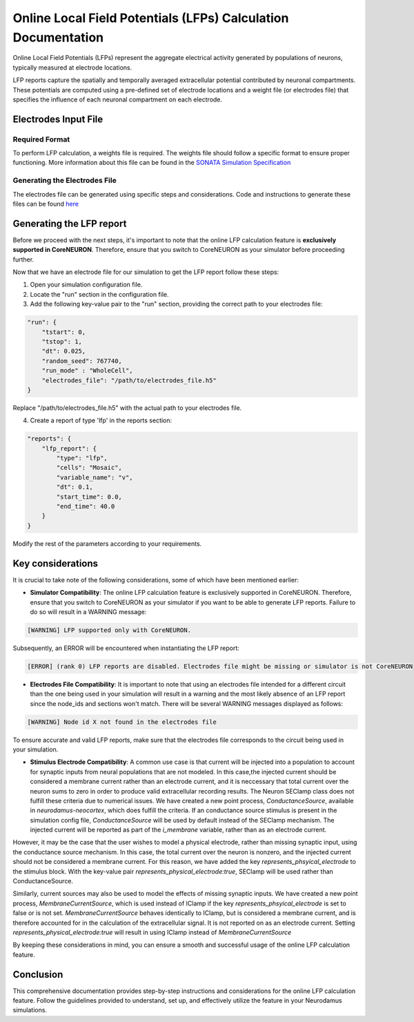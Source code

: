 ==============================================================
Online Local Field Potentials (LFPs) Calculation Documentation
==============================================================

Online Local Field Potentials (LFPs) represent the aggregate electrical activity generated by populations of neurons, typically measured at electrode locations.

LFP reports capture the spatially and temporally averaged extracellular potential contributed by neuronal compartments. These potentials are computed using a pre-defined set of electrode locations and a weight file (or electrodes file) that specifies the influence of each neuronal compartment on each electrode.

Electrodes Input File
---------------------

Required Format
~~~~~~~~~~~~~~~~

To perform LFP calculation, a weights file is required. The weights file should follow a specific format to ensure proper functioning.
More information about this file can be found in the `SONATA Simulation Specification <https://github.com/BlueBrain/sonata-extension/blob/master/source/sonata_tech.rst#format-of-the-electrodes_file>`_

Generating the Electrodes File
~~~~~~~~~~~~~~~~~~~~~~~~~~~~~~~

The electrodes file can be generated using specific steps and considerations. Code and instructions to generate these files can be found `here <https://github.com/BlueBrain/BlueRecording>`_

Generating the LFP report
--------------------------

Before we proceed with the next steps, it's important to note that the online LFP calculation feature is **exclusively supported in CoreNEURON**. Therefore, ensure that you switch to CoreNEURON as your simulator before proceeding further.

Now that we have an electrode file for our simulation to get the LFP report follow these steps:

1. Open your simulation configuration file.

2. Locate the "run" section in the configuration file.

3. Add the following key-value pair to the "run" section, providing the correct path to your electrodes file:

.. code-block::

    "run": {
        "tstart": 0,
        "tstop": 1,
        "dt": 0.025,
        "random_seed": 767740,
        "run_mode" : "WholeCell",
        "electrodes_file": "/path/to/electrodes_file.h5"
    }

Replace "/path/to/electrodes_file.h5" with the actual path to your electrodes file.

4. Create a report of type 'lfp' in the reports section:

.. code-block::

    "reports": {
        "lfp_report": {
            "type": "lfp",
            "cells": "Mosaic",
            "variable_name": "v",
            "dt": 0.1,
            "start_time": 0.0,
            "end_time": 40.0
        }
    }

Modify the rest of the parameters according to your requirements.

Key considerations
------------------

It is crucial to take note of the following considerations, some of which have been mentioned earlier:

- **Simulator Compatibility**: The online LFP calculation feature is exclusively supported in CoreNEURON. Therefore, ensure that you switch to CoreNEURON as your simulator if you want to be able to generate LFP reports. Failure to do so will result in a WARNING message:

.. code-block::

    [WARNING] LFP supported only with CoreNEURON.

Subsequently, an ERROR will be encountered when instantiating the LFP report:

.. code-block::

    [ERROR] (rank 0) LFP reports are disabled. Electrodes file might be missing or simulator is not CoreNEURON

- **Electrodes File Compatibility**: It is important to note that using an electrodes file intended for a different circuit than the one being used in your simulation will result in a warning and the most likely absence of an LFP report since the node_ids and sections won't match. There will be several WARNING messages displayed as follows:

.. code-block::

    [WARNING] Node id X not found in the electrodes file

To ensure accurate and valid LFP reports, make sure that the electrodes file corresponds to the circuit being used in your simulation.

- **Stimulus Electrode Compatibility**: A common use case is that current will be injected into a population to account for synaptic inputs from neural populations that are not modeled. In this case,the injected current should be considered a membrane current rather than an electrode current, and it is neccessary that total current over the neuron sums to zero in order to produce valid extracellular recording results. The Neuron SEClamp class does not fulfill these criteria due to numerical issues. We have created a new point process, `ConductanceSource`, available in `neurodamus-neocortex`, which does fulfill the criteria. If an conductance source stimulus is present in the simulation config file, `ConductanceSource` will be used by default instead of the SEClamp mechanism. The injected current will be reported as part of the `i_membrane` variable, rather than as an electrode current. 

However, it may be the case that the user wishes to model a physical electrode, rather than missing synaptic input, using the conductance source mechanism. In this case, the total current over the neuron is nonzero, and the injected current should not be considered a membrane current. For this reason, we have added the key `represents_phsyical_electrode` to the stimulus block. With the key-value pair `represents_physical_electrode:true`, SEClamp will be used rather than ConductanceSource.

Similarly, current sources may also be used to model the effects of missing synaptic inputs. We have created a new point process, `MembraneCurrentSource`, which is used instead of IClamp if the key `represents_phsyical_electrode` is set to false or is not set. `MembraneCurrentSource` behaves identically to IClamp, but is considered a membrane current, and is therefore accounted for in the calculation of the extracellular signal. It is not reported on as an electrode current. Setting `represents_physical_electrode:true` will result in using IClamp instead of `MembraneCurrentSource` 

By keeping these considerations in mind, you can ensure a smooth and successful usage of the online LFP calculation feature.

Conclusion
----------

This comprehensive documentation provides step-by-step instructions and considerations for the online LFP calculation feature. Follow the guidelines provided to understand, set up, and effectively utilize the feature in your Neurodamus simulations.
